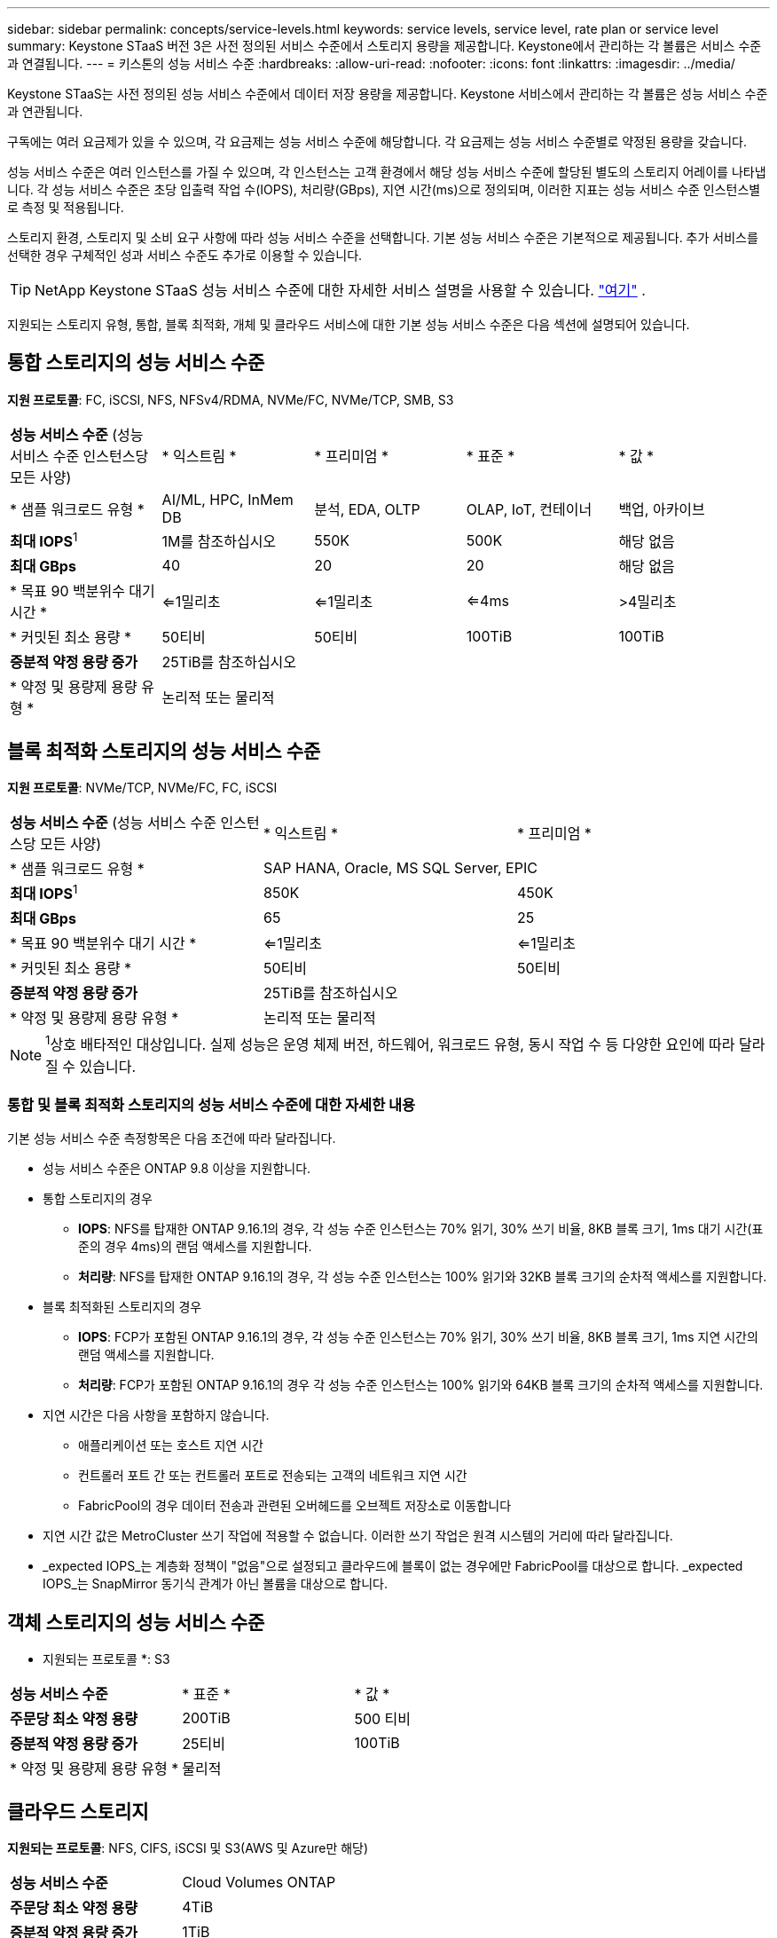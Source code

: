 ---
sidebar: sidebar 
permalink: concepts/service-levels.html 
keywords: service levels, service level, rate plan or service level 
summary: Keystone STaaS 버전 3은 사전 정의된 서비스 수준에서 스토리지 용량을 제공합니다. Keystone에서 관리하는 각 볼륨은 서비스 수준과 연결됩니다. 
---
= 키스톤의 성능 서비스 수준
:hardbreaks:
:allow-uri-read: 
:nofooter: 
:icons: font
:linkattrs: 
:imagesdir: ../media/


[role="lead"]
Keystone STaaS는 사전 정의된 성능 서비스 수준에서 데이터 저장 용량을 제공합니다. Keystone 서비스에서 관리하는 각 볼륨은 성능 서비스 수준과 연관됩니다.

구독에는 여러 요금제가 있을 수 있으며, 각 요금제는 성능 서비스 수준에 해당합니다. 각 요금제는 성능 서비스 수준별로 약정된 용량을 갖습니다.

성능 서비스 수준은 여러 인스턴스를 가질 수 있으며, 각 인스턴스는 고객 환경에서 해당 성능 서비스 수준에 할당된 별도의 스토리지 어레이를 나타냅니다. 각 성능 서비스 수준은 초당 입출력 작업 수(IOPS), 처리량(GBps), 지연 시간(ms)으로 정의되며, 이러한 지표는 성능 서비스 수준 인스턴스별로 측정 및 적용됩니다.

스토리지 환경, 스토리지 및 소비 요구 사항에 따라 성능 서비스 수준을 선택합니다. 기본 성능 서비스 수준은 기본적으로 제공됩니다. 추가 서비스를 선택한 경우 구체적인 성과 서비스 수준도 추가로 이용할 수 있습니다.


TIP: NetApp Keystone STaaS 성능 서비스 수준에 대한 자세한 서비스 설명을 사용할 수 있습니다.  https://www.netapp.com/services/keystone/terms-and-conditions/["여기"^] .

지원되는 스토리지 유형, 통합, 블록 최적화, 개체 및 클라우드 서비스에 대한 기본 성능 서비스 수준은 다음 섹션에 설명되어 있습니다.



== 통합 스토리지의 성능 서비스 수준

*지원 프로토콜*: FC, iSCSI, NFS, NFSv4/RDMA, NVMe/FC, NVMe/TCP, SMB, S3

|===


| *성능 서비스 수준* (성능 서비스 수준 인스턴스당 모든 사양) | * 익스트림 * | * 프리미엄 * | * 표준 * | * 값 * 


| * 샘플 워크로드 유형 * | AI/ML, HPC, InMem DB | 분석, EDA, OLTP | OLAP, IoT, 컨테이너 | 백업, 아카이브 


| *최대 IOPS*^1^ | 1M를 참조하십시오 | 550K | 500K | 해당 없음 


| *최대 GBps* | 40 | 20 | 20 | 해당 없음 


| * 목표 90 백분위수 대기 시간 * | <=1밀리초 | <=1밀리초 | <=4ms | >4밀리초 


| * 커밋된 최소 용량 * | 50티비 | 50티비 | 100TiB | 100TiB 


| *증분적 약정 용량 증가* 4+| 25TiB를 참조하십시오 


| * 약정 및 용량제 용량 유형 * 4+| 논리적 또는 물리적 
|===


== 블록 최적화 스토리지의 성능 서비스 수준

*지원 프로토콜*: NVMe/TCP, NVMe/FC, FC, iSCSI

|===


| *성능 서비스 수준* (성능 서비스 수준 인스턴스당 모든 사양) | * 익스트림 * | * 프리미엄 * 


| * 샘플 워크로드 유형 * 2+| SAP HANA, Oracle, MS SQL Server, EPIC 


| *최대 IOPS*^1^ | 850K | 450K 


| *최대 GBps* | 65 | 25 


| * 목표 90 백분위수 대기 시간 * | <=1밀리초 | <=1밀리초 


| * 커밋된 최소 용량 * | 50티비 | 50티비 


| *증분적 약정 용량 증가* 2+| 25TiB를 참조하십시오 


| * 약정 및 용량제 용량 유형 * 2+| 논리적 또는 물리적 
|===

NOTE: ^1^상호 배타적인 대상입니다. 실제 성능은 운영 체제 버전, 하드웨어, 워크로드 유형, 동시 작업 수 등 다양한 요인에 따라 달라질 수 있습니다.



=== 통합 및 블록 최적화 스토리지의 성능 서비스 수준에 대한 자세한 내용

기본 성능 서비스 수준 측정항목은 다음 조건에 따라 달라집니다.

* 성능 서비스 수준은 ONTAP 9.8 이상을 지원합니다.
* 통합 스토리지의 경우
+
** *IOPS*: NFS를 탑재한 ONTAP 9.16.1의 경우, 각 성능 수준 인스턴스는 70% 읽기, 30% 쓰기 비율, 8KB 블록 크기, 1ms 대기 시간(표준의 경우 4ms)의 랜덤 액세스를 지원합니다.
** *처리량*: NFS를 탑재한 ONTAP 9.16.1의 경우, 각 성능 수준 인스턴스는 100% 읽기와 32KB 블록 크기의 순차적 액세스를 지원합니다.


* 블록 최적화된 스토리지의 경우
+
** *IOPS*: FCP가 포함된 ONTAP 9.16.1의 경우, 각 성능 수준 인스턴스는 70% 읽기, 30% 쓰기 비율, 8KB 블록 크기, 1ms 지연 시간의 랜덤 액세스를 지원합니다.
** *처리량*: FCP가 포함된 ONTAP 9.16.1의 경우 각 성능 수준 인스턴스는 100% 읽기와 64KB 블록 크기의 순차적 액세스를 지원합니다.


* 지연 시간은 다음 사항을 포함하지 않습니다.
+
** 애플리케이션 또는 호스트 지연 시간
** 컨트롤러 포트 간 또는 컨트롤러 포트로 전송되는 고객의 네트워크 지연 시간
** FabricPool의 경우 데이터 전송과 관련된 오버헤드를 오브젝트 저장소로 이동합니다


* 지연 시간 값은 MetroCluster 쓰기 작업에 적용할 수 없습니다. 이러한 쓰기 작업은 원격 시스템의 거리에 따라 달라집니다.
* _expected IOPS_는 계층화 정책이 "없음"으로 설정되고 클라우드에 블록이 없는 경우에만 FabricPool를 대상으로 합니다. _expected IOPS_는 SnapMirror 동기식 관계가 아닌 볼륨을 대상으로 합니다.




== 객체 스토리지의 성능 서비스 수준

* 지원되는 프로토콜 *: S3

|===


| *성능 서비스 수준* | * 표준 * | * 값 * 


| *주문당 최소 약정 용량* | 200TiB | 500 티비 


| *증분적 약정 용량 증가* | 25티비 | 100TiB 


| * 약정 및 용량제 용량 유형 * 2+| 물리적 
|===


== 클라우드 스토리지

*지원되는 프로토콜*: NFS, CIFS, iSCSI 및 S3(AWS 및 Azure만 해당)

|===


| *성능 서비스 수준* | Cloud Volumes ONTAP 


| *주문당 최소 약정 용량* | 4TiB 


| *증분적 약정 용량 증가* | 1TiB 


| * 약정 및 용량제 용량 유형 * | 논리적 
|===
[NOTE]
====
* 컴퓨팅, 스토리지, 네트워킹과 같은 클라우드 네이티브 서비스는 클라우드 공급자가 송장을 발행합니다.
* 이러한 서비스는 클라우드 스토리지 및 컴퓨팅 특성에 따라 다릅니다.


====
* 관련 정보 *

* link:../concepts/supported-storage-capacity.html["지원되는 스토리지 용량입니다"]
* link:..//concepts/metrics.html["Keystone 서비스에 사용되는 메트릭 및 정의"]
* link:../concepts/pricing.html["Keystone 가격"]

